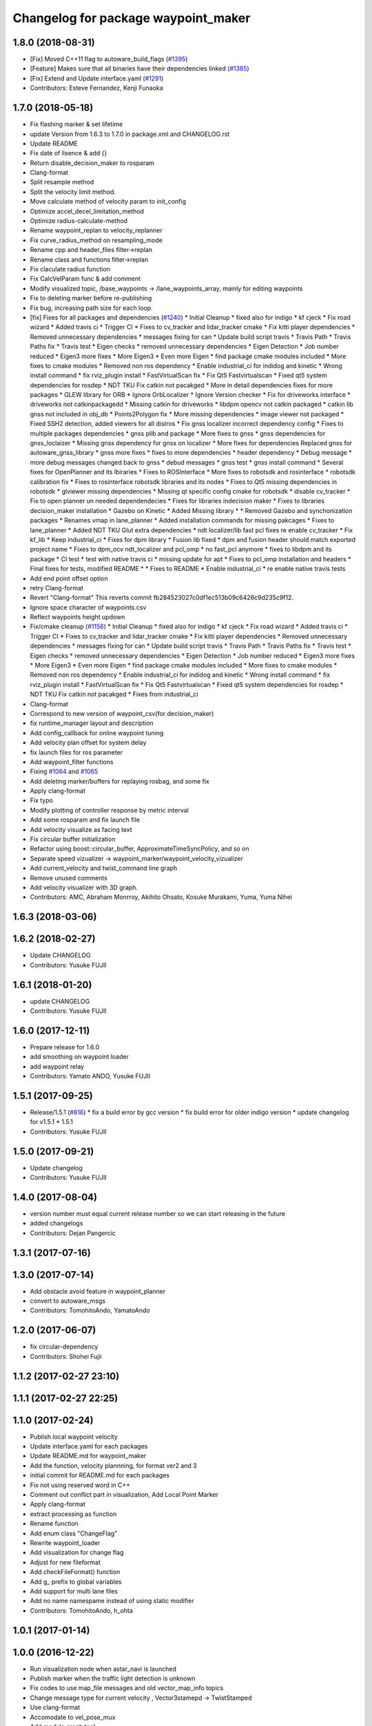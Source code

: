^^^^^^^^^^^^^^^^^^^^^^^^^^^^^^^^^^^^
Changelog for package waypoint_maker
^^^^^^^^^^^^^^^^^^^^^^^^^^^^^^^^^^^^

1.8.0 (2018-08-31)
------------------
* [Fix] Moved C++11 flag to autoware_build_flags (`#1395 <https://github.com/CPFL/Autoware/pull/1395>`_)
* [Feature] Makes sure that all binaries have their dependencies linked (`#1385 <https://github.com/CPFL/Autoware/pull/1385>`_)
* [Fix] Extend and Update interface.yaml (`#1291 <https://github.com/CPFL/Autoware/pull/1291>`_)
* Contributors: Esteve Fernandez, Kenji Funaoka

1.7.0 (2018-05-18)
------------------
* Fix flashing marker & set lifetime
* update Version from 1.6.3 to 1.7.0 in package.xml and CHANGELOG.rst
* Update README
* Fix date of lisence & add {}
* Return disable_decision_maker to rosparam
* Clang-format
* Split resample method
* Split the velocity limit method.
* Move calculate method of velocity param to init_config
* Optimize accel_decel_limitation_method
* Optimize radius-calculate-method
* Rename waypoint_replan to velocity_replanner
* Fix curve_radius_method on resampling_mode
* Rename cpp and header_files filter->replan
* Rename class and functions filter->replan
* Fix claculate radius function
* Fix CalcVelParam func & add comment
* Modify visualized topic, /base_waypoints -> /lane_waypoints_array, mainly for editing waypoints
* Fix to deleting marker before re-publishing
* Fix bug, increasing path size for each loop
* [fix] Fixes for all packages and dependencies (`#1240 <https://github.com/CPFL/Autoware/pull/1240>`_)
  * Initial Cleanup
  * fixed also for indigo
  * kf cjeck
  * Fix road wizard
  * Added travis ci
  * Trigger CI
  * Fixes to cv_tracker and lidar_tracker cmake
  * Fix kitti player dependencies
  * Removed unnecessary dependencies
  * messages fixing for can
  * Update build script travis
  * Travis Path
  * Travis Paths fix
  * Travis test
  * Eigen checks
  * removed unnecessary dependencies
  * Eigen Detection
  * Job number reduced
  * Eigen3 more fixes
  * More Eigen3
  * Even more Eigen
  * find package cmake modules included
  * More fixes to cmake modules
  * Removed non ros dependency
  * Enable industrial_ci for indidog and kinetic
  * Wrong install command
  * fix rviz_plugin install
  * FastVirtualScan fix
  * Fix Qt5 Fastvirtualscan
  * Fixed qt5 system dependencies for rosdep
  * NDT TKU Fix catkin not pacakged
  * More in detail dependencies fixes for more packages
  * GLEW library for ORB
  * Ignore OrbLocalizer
  * Ignore Version checker
  * Fix for driveworks interface
  * driveworks not catkinpackagedd
  * Missing catkin for driveworks
  * libdpm opencv not catkin packaged
  * catkin lib gnss  not included in obj_db
  * Points2Polygon fix
  * More missing dependencies
  * image viewer not packaged
  * Fixed SSH2 detection, added viewers for all distros
  * Fix gnss localizer incorrect dependency config
  * Fixes to multiple packages dependencies
  * gnss plib and package
  * More fixes to gnss
  * gnss dependencies for gnss_loclaizer
  * Missing gnss dependency for gnss on localizer
  * More fixes for dependencies
  Replaced gnss for autoware_gnss_library
  * gnss more fixes
  * fixes to more dependencies
  * header dependency
  * Debug message
  * more debug messages changed back to gnss
  * debud messages
  * gnss test
  * gnss install command
  * Several fixes for OpenPlanner and its lbiraries
  * Fixes to ROSInterface
  * More fixes to robotsdk and rosinterface
  * robotsdk calibration fix
  * Fixes to rosinterface robotsdk libraries and its nodes
  * Fixes to Qt5 missing dependencies in robotsdk
  * glviewer missing dependencies
  * Missing qt specific config cmake for robotsdk
  * disable cv_tracker
  * Fix to open planner un needed dependendecies
  * Fixes for libraries indecision maker
  * Fixes to libraries decision_maker installation
  * Gazebo on Kinetic
  * Added Missing library
  * * Removed Gazebo and synchonization packages
  * Renames vmap in lane_planner
  * Added installation commands for missing pakcages
  * Fixes to lane_planner
  * Added NDT TKU Glut extra dependencies
  * ndt localizer/lib fast pcl fixes
  re enable cv_tracker
  * Fix kf_lib
  * Keep industrial_ci
  * Fixes for dpm library
  * Fusion lib fixed
  * dpm and fusion header should match exported project name
  * Fixes to dpm_ocv  ndt_localizer and pcl_omp
  * no fast_pcl anymore
  * fixes to libdpm and its package
  * CI test
  * test with native travis ci
  * missing update for apt
  * Fixes to pcl_omp installation and headers
  * Final fixes for tests, modified README
  * * Fixes to README
  * Enable industrial_ci
  * re enable native travis tests
* Add end point offset option
* retry Clang-format
* Revert "Clang-format"
  This reverts commit fb284523027c0df1ec513b09c6426c9d235c9f12.
* Ignore space character of waypoints.csv
* Reflect waypoints height updown
* Fix/cmake cleanup (`#1156 <https://github.com/CPFL/Autoware/pull/1156>`_)
  * Initial Cleanup
  * fixed also for indigo
  * kf cjeck
  * Fix road wizard
  * Added travis ci
  * Trigger CI
  * Fixes to cv_tracker and lidar_tracker cmake
  * Fix kitti player dependencies
  * Removed unnecessary dependencies
  * messages fixing for can
  * Update build script travis
  * Travis Path
  * Travis Paths fix
  * Travis test
  * Eigen checks
  * removed unnecessary dependencies
  * Eigen Detection
  * Job number reduced
  * Eigen3 more fixes
  * More Eigen3
  * Even more Eigen
  * find package cmake modules included
  * More fixes to cmake modules
  * Removed non ros dependency
  * Enable industrial_ci for indidog and kinetic
  * Wrong install command
  * fix rviz_plugin install
  * FastVirtualScan fix
  * Fix Qt5 Fastvirtualscan
  * Fixed qt5 system dependencies for rosdep
  * NDT TKU Fix catkin not pacakged
  * Fixes from industrial_ci
* Clang-format
* Correspond to new version of waypoint_csv(for decision_maker)
* fix runtime_manager layout and description
* Add config_callback for online waypoint tuning
* Add velocity plan offset for system delay
* fix launch files for ros parameter
* Add waypoint_filter functions
* Fixing `#1064 <https://github.com/CPFL/Autoware/pull/1064>`_ and `#1065 <https://github.com/CPFL/Autoware/pull/1065>`_
* Add deleting marker/buffers for replaying rosbag, and some fix
* Apply clang-format
* Fix typo
* Modify plotting of controller response by metric interval
* Add some rosparam and fix launch file
* Add velocity visualize as facing text
* Fix circular buffer initialization
* Refactor using boost::circular_buffer, ApproximateTimeSyncPolicy, and so on
* Separate speed vizualizer -> waypoint_marker/waypoint_velocity_vizualizer
* Add current_velocity and twist_command line graph
* Remove unused comments
* Add velocity visualizer with 3D graph.
* Contributors: AMC, Abraham Monrroy, Akihito Ohsato, Kosuke Murakami, Yuma, Yuma Nihei

1.6.3 (2018-03-06)
------------------

1.6.2 (2018-02-27)
------------------
* Update CHANGELOG
* Contributors: Yusuke FUJII

1.6.1 (2018-01-20)
------------------
* update CHANGELOG
* Contributors: Yusuke FUJII

1.6.0 (2017-12-11)
------------------
* Prepare release for 1.6.0
* add smoothing on waypoint loader
* add waypoint relay
* Contributors: Yamato ANDO, Yusuke FUJII

1.5.1 (2017-09-25)
------------------
* Release/1.5.1 (`#816 <https://github.com/cpfl/autoware/issues/816>`_)
  * fix a build error by gcc version
  * fix build error for older indigo version
  * update changelog for v1.5.1
  * 1.5.1
* Contributors: Yusuke FUJII

1.5.0 (2017-09-21)
------------------
* Update changelog
* Contributors: Yusuke FUJII

1.4.0 (2017-08-04)
------------------
* version number must equal current release number so we can start releasing in the future
* added changelogs
* Contributors: Dejan Pangercic

1.3.1 (2017-07-16)
------------------

1.3.0 (2017-07-14)
------------------
* Add obstacle avoid feature in waypoint_planner
* convert to autoware_msgs
* Contributors: TomohitoAndo, YamatoAndo

1.2.0 (2017-06-07)
------------------
* fix circular-dependency
* Contributors: Shohei Fujii

1.1.2 (2017-02-27 23:10)
------------------------

1.1.1 (2017-02-27 22:25)
------------------------

1.1.0 (2017-02-24)
------------------
* Publish local waypoint velocity
* Update interface.yaml for each packages
* Update README.md for waypoint_maker
* Add the function, velocity plannning, for format ver2 and 3
* initial commit for README.md for each packages
* Fix not using reserved word in C++
* Comment out conflict part in visualization, Add Local Point Marker
* Apply clang-format
* extract processing as function
* Rename function
* Add enum class "ChangeFlag"
* Rewrite waypoint_loader
* Add visualization for change flag
* Adjust for new fileformat
* Add checkFileFormat() function
* Add g\_ prefix to global variables
* Add support for multi lane files
* Add no name namespame instead of using static modifier
* Contributors: TomohitoAndo, h_ohta

1.0.1 (2017-01-14)
------------------

1.0.0 (2016-12-22)
------------------
* Run visualization node when astar_navi is launched
* Publish marker when the traffic light detection is unknown
* Fix codes to use map_file messages and old vector_map_info topics
* Change message type for current velocity , Vector3stamepd -> TwistStamped
* Use clang-format
* Accomodate to vel_pose_mux
* Add module graph tool
* Remove needless compiling flags
* Divide waypoints marker into global and local
* Fix code style
* Delete static modifier,Add noname namespace
* Switch signal detection source by Runtime Manager configuration
* Avoid segmentation fault when parsing waypoint file
* Create verifyFileConsistency function
* Fix some place
* Fix Node name
* Parse old CSV format
* Compute yaw in lane_navi and waypoint_clicker
* Add debug code ,checking the orientation of waypoint
* Delete needless code
* Fix style
* Add Markers which show traffic_waypoints_array
* Rewrite waypoint_clicker by new API
* Change to show LaneArray
* Some Changes
* Load two lanes from csv files
* Change Marker style
* Bug fix
* changed to use yaw in a waypoint
* added yaw in waypoint data
* Make junction more visible
* Show guides for the waypoint_clicker
  The waypoint_clicker have clicked a waypoint freehand so far.
  This commit show guides of waypoint, junction, clicked point and found route.
* Add dependent packages
* modified somethings in computing tab
* Use c++11 option instead of c++0x
  We can use newer compilers which support 'c++11' option
* bug fix
* some fix
* published local path marker ,and some fix in order to be easy to see
* published local path marker ,and some fix in order to be easy to see
* changed topic name
* Change subscribing topic from 'safety_waypoint' to 'temporal_waypoints'
* first commit major update for waypoint_saver
* modified velocity_set
* Fix subscribing topic
* Add waypoint_clicker
* Fixed typo
* Add the state lattice motion planning features
* Initial commit for public release
* Contributors: Hiroki Ohta, Manato Hirabayashi, Shinpei Kato, Syohei YOSHIDA, TomohitoAndo, USUDA Hisashi, h_ohta, pdsljp, syouji
